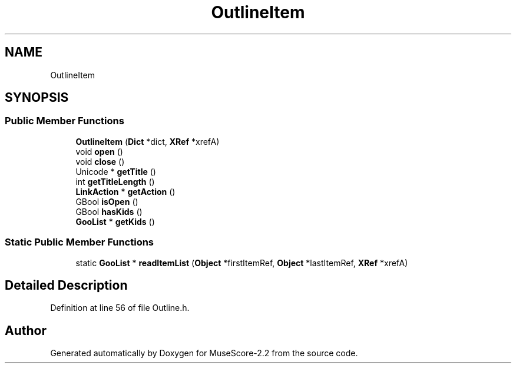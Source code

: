 .TH "OutlineItem" 3 "Mon Jun 5 2017" "MuseScore-2.2" \" -*- nroff -*-
.ad l
.nh
.SH NAME
OutlineItem
.SH SYNOPSIS
.br
.PP
.SS "Public Member Functions"

.in +1c
.ti -1c
.RI "\fBOutlineItem\fP (\fBDict\fP *dict, \fBXRef\fP *xrefA)"
.br
.ti -1c
.RI "void \fBopen\fP ()"
.br
.ti -1c
.RI "void \fBclose\fP ()"
.br
.ti -1c
.RI "Unicode * \fBgetTitle\fP ()"
.br
.ti -1c
.RI "int \fBgetTitleLength\fP ()"
.br
.ti -1c
.RI "\fBLinkAction\fP * \fBgetAction\fP ()"
.br
.ti -1c
.RI "GBool \fBisOpen\fP ()"
.br
.ti -1c
.RI "GBool \fBhasKids\fP ()"
.br
.ti -1c
.RI "\fBGooList\fP * \fBgetKids\fP ()"
.br
.in -1c
.SS "Static Public Member Functions"

.in +1c
.ti -1c
.RI "static \fBGooList\fP * \fBreadItemList\fP (\fBObject\fP *firstItemRef, \fBObject\fP *lastItemRef, \fBXRef\fP *xrefA)"
.br
.in -1c
.SH "Detailed Description"
.PP 
Definition at line 56 of file Outline\&.h\&.

.SH "Author"
.PP 
Generated automatically by Doxygen for MuseScore-2\&.2 from the source code\&.
